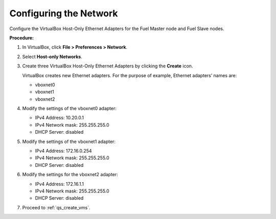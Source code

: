 .. _qs_config_network:

Configuring the Network
-----------------------

Configure the VirtualBox Host-Only Ethernet Adapters for the Fuel 
Master node and Fuel Slave nodes.

**Procedure:**

1. In VirtualBox, click **File > Preferences > Network**.
2. Select **Host-only Networks**.
3. Create three VirtualBox Host-Only Ethernet Adapters by clicking 
   the **Create** icon.

   VirtualBox creates new Ethernet adapters. 
   For the purpose of example, Ethernet adapters’ names are:

   * vboxnet0 
   * vboxnet1 
   * vboxnet2 

4. Modify the settings of the vboxnet0 adapter:

   * IPv4 Address: 10.20.0.1
   * IPv4 Network mask: 255.255.255.0
   * DHCP Server: disabled

5. Modify the settings of the vboxnet1 adapter:

   * IPv4 Address: 172.16.0.254
   * IPv4 Network mask: 255.255.255.0
   * DHCP Server: disabled

6. Modify the settings for the vboxnet2 adapter: 

   * IPv4 Address: 172.16.1.1
   * IPv4 Network mask: 255.255.255.0
   * DHCP Server: disabled

7. Proceed to :ref:`qs_create_vms`.
